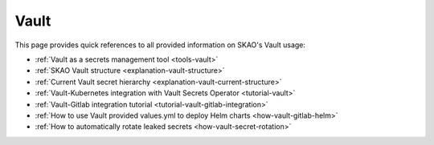 Vault
=====

This page provides quick references to all provided information on SKAO's Vault usage:

- :ref:`Vault as a secrets management tool <tools-vault>`
- :ref:`SKAO Vault structure <explanation-vault-structure>`
- :ref:`Current Vault secret hierarchy <explanation-vault-current-structure>`
- :ref:`Vault-Kubernetes integration with Vault Secrets Operator <tutorial-vault>`
- :ref:`Vault-Gitlab integration tutorial <tutorial-vault-gitlab-integration>`
- :ref:`How to use Vault provided values.yml to deploy Helm charts <how-vault-gitlab-helm>`
- :ref:`How to automatically rotate leaked secrets <how-vault-secret-rotation>`
